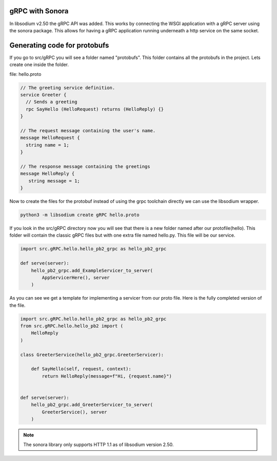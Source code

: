 gRPC with Sonora
================
In libsodium v2.50 the gRPC API was added. This works by connecting the WSGI
application with a gRPC server using the sonora package. This allows for
having a gRPC application running underneath a http service on the same 
socket. 

Generating code for protobufs
=============================
If you go to src/gRPC you will see a folder named "protobufs". This folder
contains all the protobufs in the project. Lets create one inside the folder.

file: hello.proto

.. code-block:: protobuf

   // The greeting service definition.
   service Greeter {
     // Sends a greeting
     rpc SayHello (HelloRequest) returns (HelloReply) {}
   }

   // The request message containing the user's name.
   message HelloRequest {
     string name = 1;
   }

   // The response message containing the greetings
   message HelloReply {
      string message = 1;
   }


Now to create the files for the protobuf instead of using the grpc toolchain
directly we can use the libsodium wrapper.

.. code-block:: zsh

   python3 -m libsodium create gRPC hello.proto

If you look in the src/gRPC directory now you will see that there is a new
folder named after our protofile(hello). This folder will contain the
classic gRPC files but with one extra file named hello.py. This file will
be our service. 

.. code-block:: python3

   import src.gRPC.hello.hello_pb2_grpc as hello_pb2_grpc 

   def serve(server):
       hello_pb2_grpc.add_ExampleServicer_to_server(
           AppServicerHere(), server
       )

As you can see we get a template for implementing a servicer from
our proto file. Here is the fully completed version of the file.

.. code-block:: python3

   import src.gRPC.hello.hello_pb2_grpc as hello_pb2_grpc
   from src.gRPC.hello.hello_pb2 import (
       HelloReply
   ) 

   class GreeterService(hello_pb2_grpc.GreeterServicer):
       
       def SayHello(self, request, context):
           return HelloReply(message=f"Hi, {request.name}")        


   def serve(server):
       hello_pb2_grpc.add_GreeterServicer_to_server(
           GreeterService(), server
       )

.. note:: 

   The sonora library only supports HTTP 1.1 as of libsodium version 2.50.

